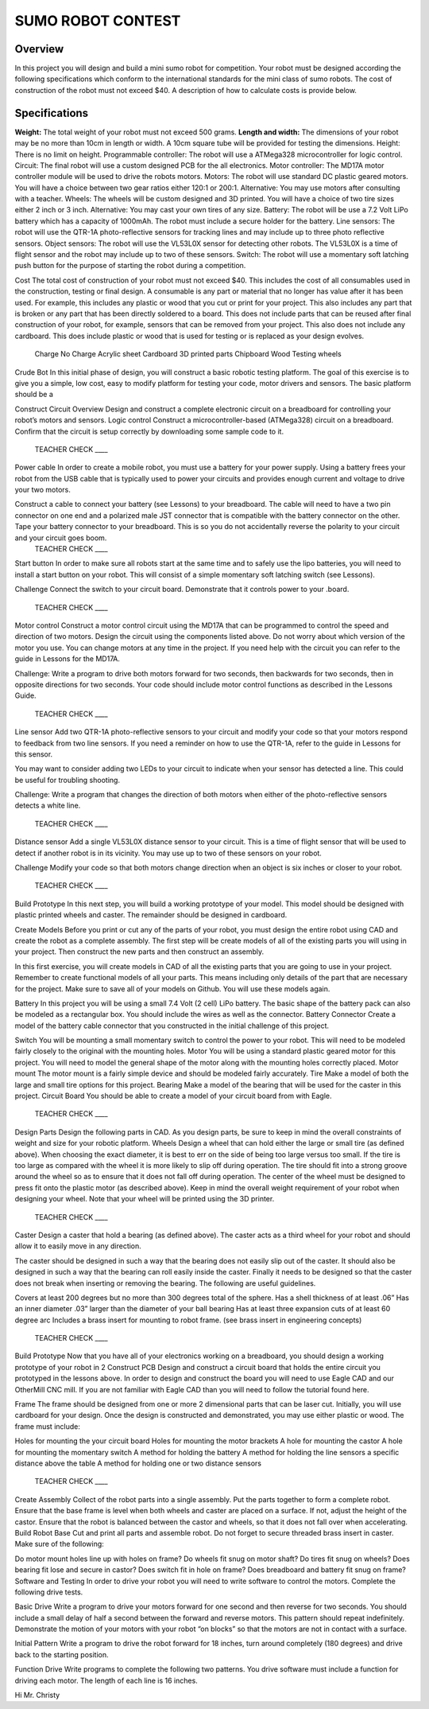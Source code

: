 SUMO ROBOT CONTEST
======================

Overview
--------

In this project you will design and build a mini sumo robot for competition. Your robot must be designed according the following specifications which conform to the international standards for the mini class of sumo robots. The cost of construction of the robot must not exceed $40. A description of how to calculate costs is provide below.

Specifications 
--------------

**Weight:** The total weight of your robot must not exceed 500 grams. 
**Length and width:** The dimensions of your robot may be no more than 10cm in length or width. A 10cm square tube will be provided for testing the dimensions. 
Height: There is no limit on height.
Programmable controller: The robot will use a ATMega328 microcontroller for logic control.
Circuit: The final robot will use a custom designed PCB for the all electronics.
Motor controller: The MD17A motor controller module will be used to drive the robots motors.
Motors: The robot will use standard DC plastic geared motors. You will have a choice between two gear ratios either 120:1 or 200:1. Alternative: You may use motors after consulting with a teacher.
Wheels: The wheels will be custom designed and 3D printed. You will have a choice of two tire sizes either 2 inch or 3 inch. Alternative: You may cast your own tires of any size.
Battery: The robot will be use a 7.2 Volt LiPo battery which has a capacity of 1000mAh. The robot must include a secure holder for the battery.
Line sensors: The robot will use the QTR-1A photo-reflective sensors for tracking lines and may include up to three photo reflective sensors. 
Object sensors: The robot will use the VL53L0X sensor for detecting other robots. The VL53L0X is a time of flight sensor and the robot may include up to two of these sensors. 
Switch: The robot will use a momentary soft latching push button for the purpose of starting the robot during a competition.

Cost
The total cost of construction of your robot must not exceed $40. This includes the cost of all consumables used in the construction, testing or final design. A consumable is any part or material that no longer has value after it has been used. For example, this includes any plastic or wood that you cut or print for your project. This also includes any part that is broken or any part that has been directly soldered to a board. This does not include parts that can be reused after final construction of your robot, for example, sensors that can be removed from your project. This also does not include any cardboard. This does include plastic or wood that is used for testing or is replaced as your design evolves. 

	Charge			No Charge
	Acrylic sheet			Cardboard
	3D printed parts		Chipboard
	Wood				Testing wheels
Crude Bot
In this initial phase of design, you will construct a basic robotic testing platform. The goal of this exercise is to give you a simple, low cost, easy to modify platform for testing your code, motor drivers and sensors. The basic platform should be a 
 
Construct Circuit
Overview
Design and construct a complete electronic circuit on a breadboard for controlling your robot’s motors and sensors. 
Logic control
Construct a microcontroller-based (ATMega328) circuit on a breadboard. Confirm that the circuit is setup correctly by downloading some sample code to it. 

 TEACHER CHECK ____
Power cable  
In order to create a mobile robot, you must use a battery for your power supply. Using a battery frees your robot from the USB cable that is typically used to power your circuits and provides enough current and voltage to drive your two motors.

Construct a cable to connect your battery (see Lessons) to your breadboard. The cable will need to have a two pin connector on one end and a polarized male JST connector that is compatible with the battery connector on the other. Tape your battery connector to your breadboard. This is so you do not accidentally reverse the polarity to your circuit and your circuit     goes boom. 
 TEACHER CHECK ____
Start button
In order to make sure all robots start at the same time and to safely use the lipo batteries, you will need to install a start button on your robot. This will consist of a simple momentary soft latching switch (see Lessons). 

Challenge
Connect the switch to your circuit board. Demonstrate that it controls power to your             .board. 
 TEACHER CHECK ____
Motor control
Construct a motor control circuit using the MD17A that can be programmed to control the speed and direction of two motors. Design the circuit using the components listed above. Do not worry about which version of the motor you use. You can change motors at any time in the project. If you need help with the circuit you can refer to the guide in Lessons for the MD17A. 

Challenge:
Write a program to drive both motors forward for two seconds, then backwards for two seconds, then in opposite directions for two seconds. Your code should include motor control functions as described in   the Lessons Guide. 
 TEACHER CHECK ____
Line sensor
Add two QTR-1A photo-reflective sensors to your circuit and modify your code so that your motors respond to feedback from two line sensors. If you need a reminder on how to use the QTR-1A, refer to the guide in Lessons for this sensor. 

You may want to consider adding two LEDs to your circuit to indicate when your sensor has detected a line. This could be useful for troubling shooting.

Challenge: 
Write a program that changes the direction of both motors when either of the photo-reflective sensors detects a white line.

 TEACHER CHECK ____
Distance sensor
Add a single VL53L0X distance sensor to your circuit. This is a time of flight sensor that will be used to detect if another robot is in its vicinity. You may use up to two of these sensors on your robot.

Challenge
Modify your code so that both motors change direction when an object is six inches or closer to your robot.

 TEACHER CHECK ____

Build Prototype
In this next step, you will build a working prototype of your model. This model should be designed with plastic printed wheels and caster. The remainder should be designed in cardboard. 

Create Models
Before you print or cut any of the parts of your robot, you must design the entire robot using CAD and create the robot as a complete assembly. The first step will be create models of all of the existing parts you will using in your project. Then construct the new parts and then construct an assembly.

In this first exercise, you will create models in CAD of all the existing parts that you are going to use in your project. Remember to create functional models of all your parts. This means including only details of the part that are necessary for the project. Make sure to save all of your models on Github. You will use these models again.

Battery
In this project you will be using a small 7.4 Volt (2 cell) LiPo battery. The basic shape of the battery pack can also be modeled as a rectangular box. You should include the wires as well as the connector.
Battery Connector
Create a model of the battery cable connector that you constructed in the initial challenge of this project.

Switch
You will be mounting a small momentary switch to control the power to your robot. This will need to be modeled fairly closely to the original with the mounting holes.
Motor
You will be using a standard plastic geared motor for this project. You will need to model the general shape of the motor along with the mounting holes correctly placed.
Motor mount
The motor mount is a fairly simple device and should be modeled fairly accurately.
Tire
Make a model of both the large and small tire options for this project.
Bearing
Make a model of the bearing that will be used for the caster in this project.
Circuit Board
You should be able to create a model of your circuit board from with Eagle.

 TEACHER CHECK ____
Design Parts
Design the following parts in CAD. As you design parts, be sure to keep in mind the overall constraints of weight and size for your robotic platform.
Wheels
Design a wheel that can hold either the large or small tire (as defined above). When choosing the exact diameter, it is best to err on the side of being too large versus too small. If the tire is too large as compared with the wheel it is more likely to slip off during operation. The tire should fit into a strong groove around the wheel so as to ensure that it does not fall off during operation. The center of the wheel must be designed to press fit onto the plastic motor (as described above). Keep in mind the overall weight requirement of your robot when designing your wheel. Note that your wheel will be printed using the 3D printer.

 TEACHER CHECK ____
Caster
Design a caster that hold a bearing (as defined above). The caster acts as a third wheel for your robot and should allow it to easily move in any direction.

The caster should be designed in such a way that the bearing does not easily slip out of the caster. It should also be designed in such a way that the bearing can roll easily inside the caster. Finally it needs to be designed so that the caster does not break when inserting or removing the bearing. The following are useful guidelines.

Covers at least 200 degrees but no more than 300 degrees total of the sphere. 
Has a shell thickness of at least .06”
Has an inner diameter .03” larger than the diameter of your ball bearing
Has at least three expansion cuts of at least 60 degree arc
Includes a brass insert for mounting to robot frame. (see brass insert in engineering concepts)
 TEACHER CHECK ____

Build Prototype
Now that you have all of your electronics working on a breadboard, you should design a working prototype of your robot in 2
Construct PCB
Design and construct a circuit board that holds the entire circuit you prototyped in the lessons above. In order to design and construct the board you will need to use Eagle CAD and our OtherMill CNC mill. If you are not familiar with Eagle CAD than you will need to follow the tutorial found here. 

Frame
The frame should be designed from one or more 2 dimensional parts that can be laser cut. Initially, you will use cardboard for your design. Once the design is constructed and demonstrated, you may use either plastic or wood. The frame must include:

Holes for mounting the your circuit board
Holes for mounting the motor brackets
A hole for mounting the castor
A hole for mounting the momentary switch
A method for holding the battery
A method for holding the line sensors a specific distance above the table
A method for holding one or two distance sensors

 TEACHER CHECK ____
Create Assembly
Collect of the robot parts into a single assembly. Put the parts together to form a complete robot. Ensure that the base frame is level when both wheels and caster are placed on a surface. If not, adjust the height of the castor. Ensure that the robot is balanced between the castor and wheels, so that it does not fall over when accelerating.
Build Robot Base
Cut and print all parts and assemble robot. Do not forget to secure threaded brass insert in caster. Make sure of the following:

Do motor mount holes line up with holes on frame?
Do wheels fit snug on motor shaft?
Do tires fit snug on wheels?
Does bearing fit lose and secure in castor?
Does switch fit in hole on frame?
Does breadboard and battery fit snug on frame?
Software and Testing
In order to drive your robot you will need to write software to control the motors. Complete the following drive tests.

Basic Drive
Write a program to drive your motors forward for one second and then reverse for two seconds. You should include a small delay of half a second between the forward and reverse motors. This pattern should repeat indefinitely. Demonstrate the motion of your motors with your robot “on blocks” so that the motors are not in contact with a surface.

Initial Pattern
Write a program to drive the robot forward for 18 inches, turn around completely (180 degrees) and drive back to the starting position.  

Function Drive
Write programs to complete the following two patterns. You drive software must include a function for driving each motor. The length of each line is 16 inches.





Hi Mr. Christy
